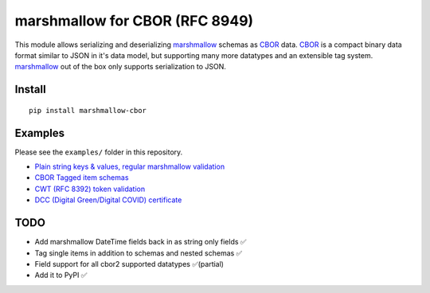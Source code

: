 marshmallow for CBOR (RFC 8949)
###############################

This module allows serializing and deserializing `marshmallow`_ schemas as `CBOR`_
data. `CBOR`_ is a compact binary data format similar to JSON in it's data model,
but supporting many more datatypes and an extensible tag system. `marshmallow`_ 
out of the box only supports serialization to JSON.

.. _marshmallow: https://marshmallow.readthedocs.io/en/stable/index.html
.. _CBOR: https://cbor.io


Install
=======

::

    pip install marshmallow-cbor


Examples
========

Please see the ``examples/`` folder in this repository.

* `Plain string keys & values, regular marshmallow validation <examples/person.py>`_
* `CBOR Tagged item schemas <examples/tags.py>`_
* `CWT (RFC 8392) token validation <examples/cwt.py>`_
* `DCC (Digital Green/Digital COVID) certificate <examples/dcc.py>`_


TODO
====

* Add marshmallow DateTime fields back in as string only fields ✅
* Tag single items in addition to schemas and nested schemas ✅
* Field support for all cbor2 supported datatypes ✅(partial)
* Add it to PyPI ✅
